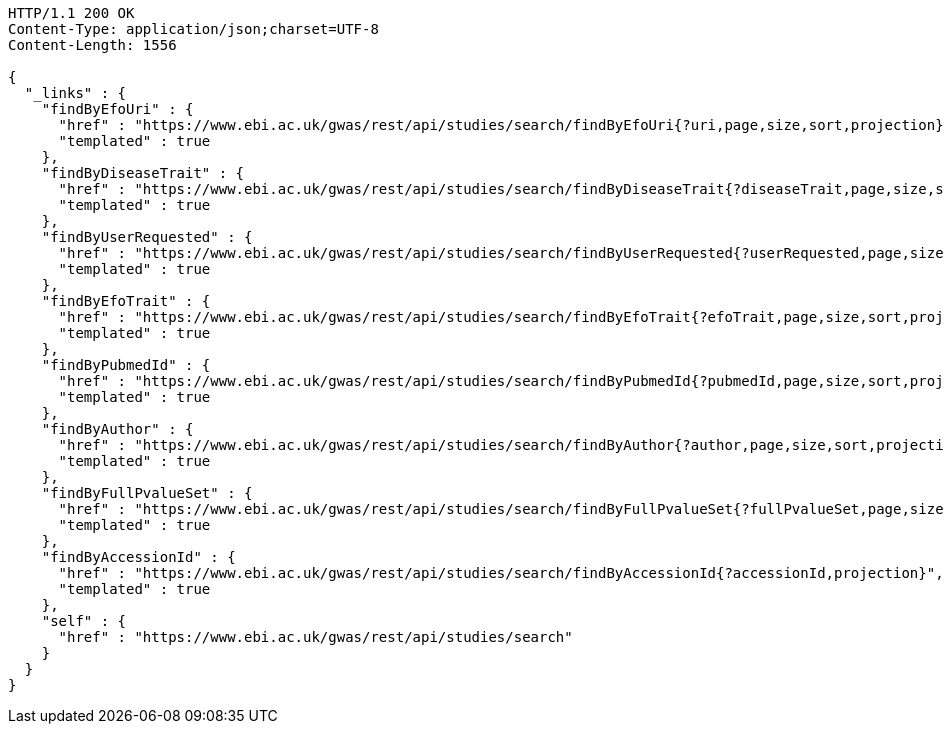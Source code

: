 [source,http,options="nowrap"]
----
HTTP/1.1 200 OK
Content-Type: application/json;charset=UTF-8
Content-Length: 1556

{
  "_links" : {
    "findByEfoUri" : {
      "href" : "https://www.ebi.ac.uk/gwas/rest/api/studies/search/findByEfoUri{?uri,page,size,sort,projection}",
      "templated" : true
    },
    "findByDiseaseTrait" : {
      "href" : "https://www.ebi.ac.uk/gwas/rest/api/studies/search/findByDiseaseTrait{?diseaseTrait,page,size,sort,projection}",
      "templated" : true
    },
    "findByUserRequested" : {
      "href" : "https://www.ebi.ac.uk/gwas/rest/api/studies/search/findByUserRequested{?userRequested,page,size,sort,projection}",
      "templated" : true
    },
    "findByEfoTrait" : {
      "href" : "https://www.ebi.ac.uk/gwas/rest/api/studies/search/findByEfoTrait{?efoTrait,page,size,sort,projection}",
      "templated" : true
    },
    "findByPubmedId" : {
      "href" : "https://www.ebi.ac.uk/gwas/rest/api/studies/search/findByPubmedId{?pubmedId,page,size,sort,projection}",
      "templated" : true
    },
    "findByAuthor" : {
      "href" : "https://www.ebi.ac.uk/gwas/rest/api/studies/search/findByAuthor{?author,page,size,sort,projection}",
      "templated" : true
    },
    "findByFullPvalueSet" : {
      "href" : "https://www.ebi.ac.uk/gwas/rest/api/studies/search/findByFullPvalueSet{?fullPvalueSet,page,size,sort,projection}",
      "templated" : true
    },
    "findByAccessionId" : {
      "href" : "https://www.ebi.ac.uk/gwas/rest/api/studies/search/findByAccessionId{?accessionId,projection}",
      "templated" : true
    },
    "self" : {
      "href" : "https://www.ebi.ac.uk/gwas/rest/api/studies/search"
    }
  }
}
----